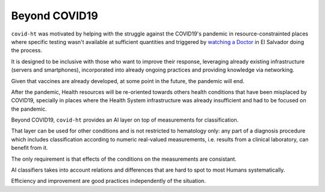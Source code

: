 .. _beyond_covid19:

==============
Beyond COVID19
==============

``covid-ht`` was motivated by helping with the struggle against the COVID19's pandemic in resource-constrainted places where specific testing wasn't available at sufficient quantities and triggered by `watching a Doctor`_ in El Salvador doing the process.

It is designed to be inclusive with those who want to improve their response, leveraging already existing infrastructure (servers and smartphones), incorporated into already ongoing practices and providing knowledge  via networking.

Given that vaccines are already developed, at some point in the future, the pandemic will end.

After the pandemic, Health resources will be re-oriented towards others health conditions that have been misplaced by COVID19, specially in places where the Health System infrastructure was already insufficient and had to be focused on the pandemic.

Beyond COVID19, ``covid-ht`` provides an AI layer on top of measurements for classification.

That layer can be used for other conditions and is not restricted to hematology only: any part of a diagnosis procedure which includes classification according to numeric real-valued measurements, i.e. results from a clinical laboratory, can benefit from it.

The only requirement is that effects of the conditions on the measurements are consistant.

AI classifiers takes into account relations and differences that are hard to spot to most Humans systematically.

Efficiency and improvement are good practices independently of the situation.

.. _watching a Doctor: https://youtu.be/ZO6EaAz465Y?t=570
